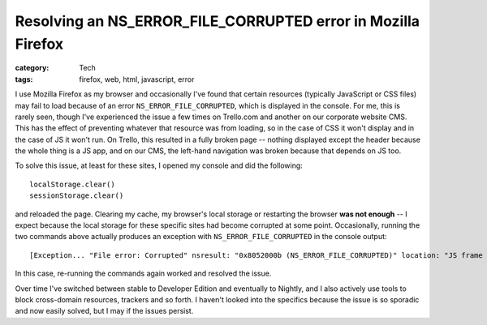 Resolving an NS_ERROR_FILE_CORRUPTED error in Mozilla Firefox
#############################################################

:category: Tech
:tags: firefox, web, html, javascript, error

I use Mozilla Firefox as my browser and occasionally I've found that certain
resources (typically JavaScript or CSS files) may fail to load because of an
error ``NS_ERROR_FILE_CORRUPTED``, which is displayed in the console.  For me,
this is rarely seen, though I've experienced the issue a few times on
Trello.com and another on our corporate website CMS.  This has the effect of
preventing whatever that resource was from loading, so in the case of CSS it
won't display and in the case of JS it won't run.  On Trello, this resulted in
a fully broken page -- nothing displayed except the header because the whole
thing is a JS app, and on our CMS, the left-hand navigation was broken because
that depends on JS too.

To solve this issue, at least for these sites, I opened my console and did the
following::

    localStorage.clear()
    sessionStorage.clear()

and reloaded the page.  Clearing my cache, my browser's local storage or
restarting the browser **was not enough** -- I expect because the local
storage for these specific sites had become corrupted at some point.
Occasionally, running the two commands above actually produces an
exception with ``NS_ERROR_FILE_CORRUPTED`` in the console output::

    [Exception... "File error: Corrupted" nsresult: "0x8052000b (NS_ERROR_FILE_CORRUPTED)" location: "JS frame :: debugger eval code :: <TOP_LEVEL> :: line 1" data: no]

In this case, re-running the commands again worked and resolved the issue.

Over time I've switched between stable to Developer Edition and eventually to
Nightly, and I also actively use tools to block cross-domain resources,
trackers and so forth.  I haven't looked into the specifics because the issue
is so sporadic and now easily solved, but I may if the issues persist.
